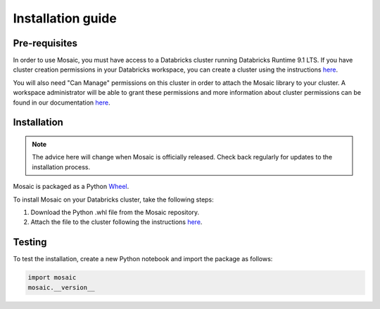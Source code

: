 ==================
Installation guide
==================


Pre-requisites
**************

In order to use Mosaic, you must have access to a Databricks cluster running
Databricks Runtime 9.1 LTS. If you have cluster creation permissions in your Databricks workspace, you
can create a cluster using the instructions
`here <https://docs.databricks.com/clusters/create.html#use-the-cluster-ui>`__.

You will also need "Can Manage" permissions on this cluster in order to attach the
Mosaic library to your cluster. A workspace administrator will be able to grant 
these permissions and more information about cluster permissions can be found 
in our documentation
`here <https://docs.databricks.com/security/access-control/cluster-acl.html#cluster-level-permissions>`__.

Installation
************

.. note::
   The advice here will change when Mosaic is officially released.
   Check back regularly for updates to the installation process.

Mosaic is packaged as a Python `Wheel <https://www.python.org/dev/peps/pep-0427/>`_.

To install Mosaic on your Databricks cluster, take the following steps:

#. Download the Python .whl file from the Mosaic repository.
#. Attach the file to the cluster following the instructions `here <https://docs.databricks.com/libraries/cluster-libraries.html#cluster-installed-library>`__.

Testing
*******

To test the installation, create a new Python notebook and import the package as follows:

.. code-block:: python

    import mosaic
    mosaic.__version__
